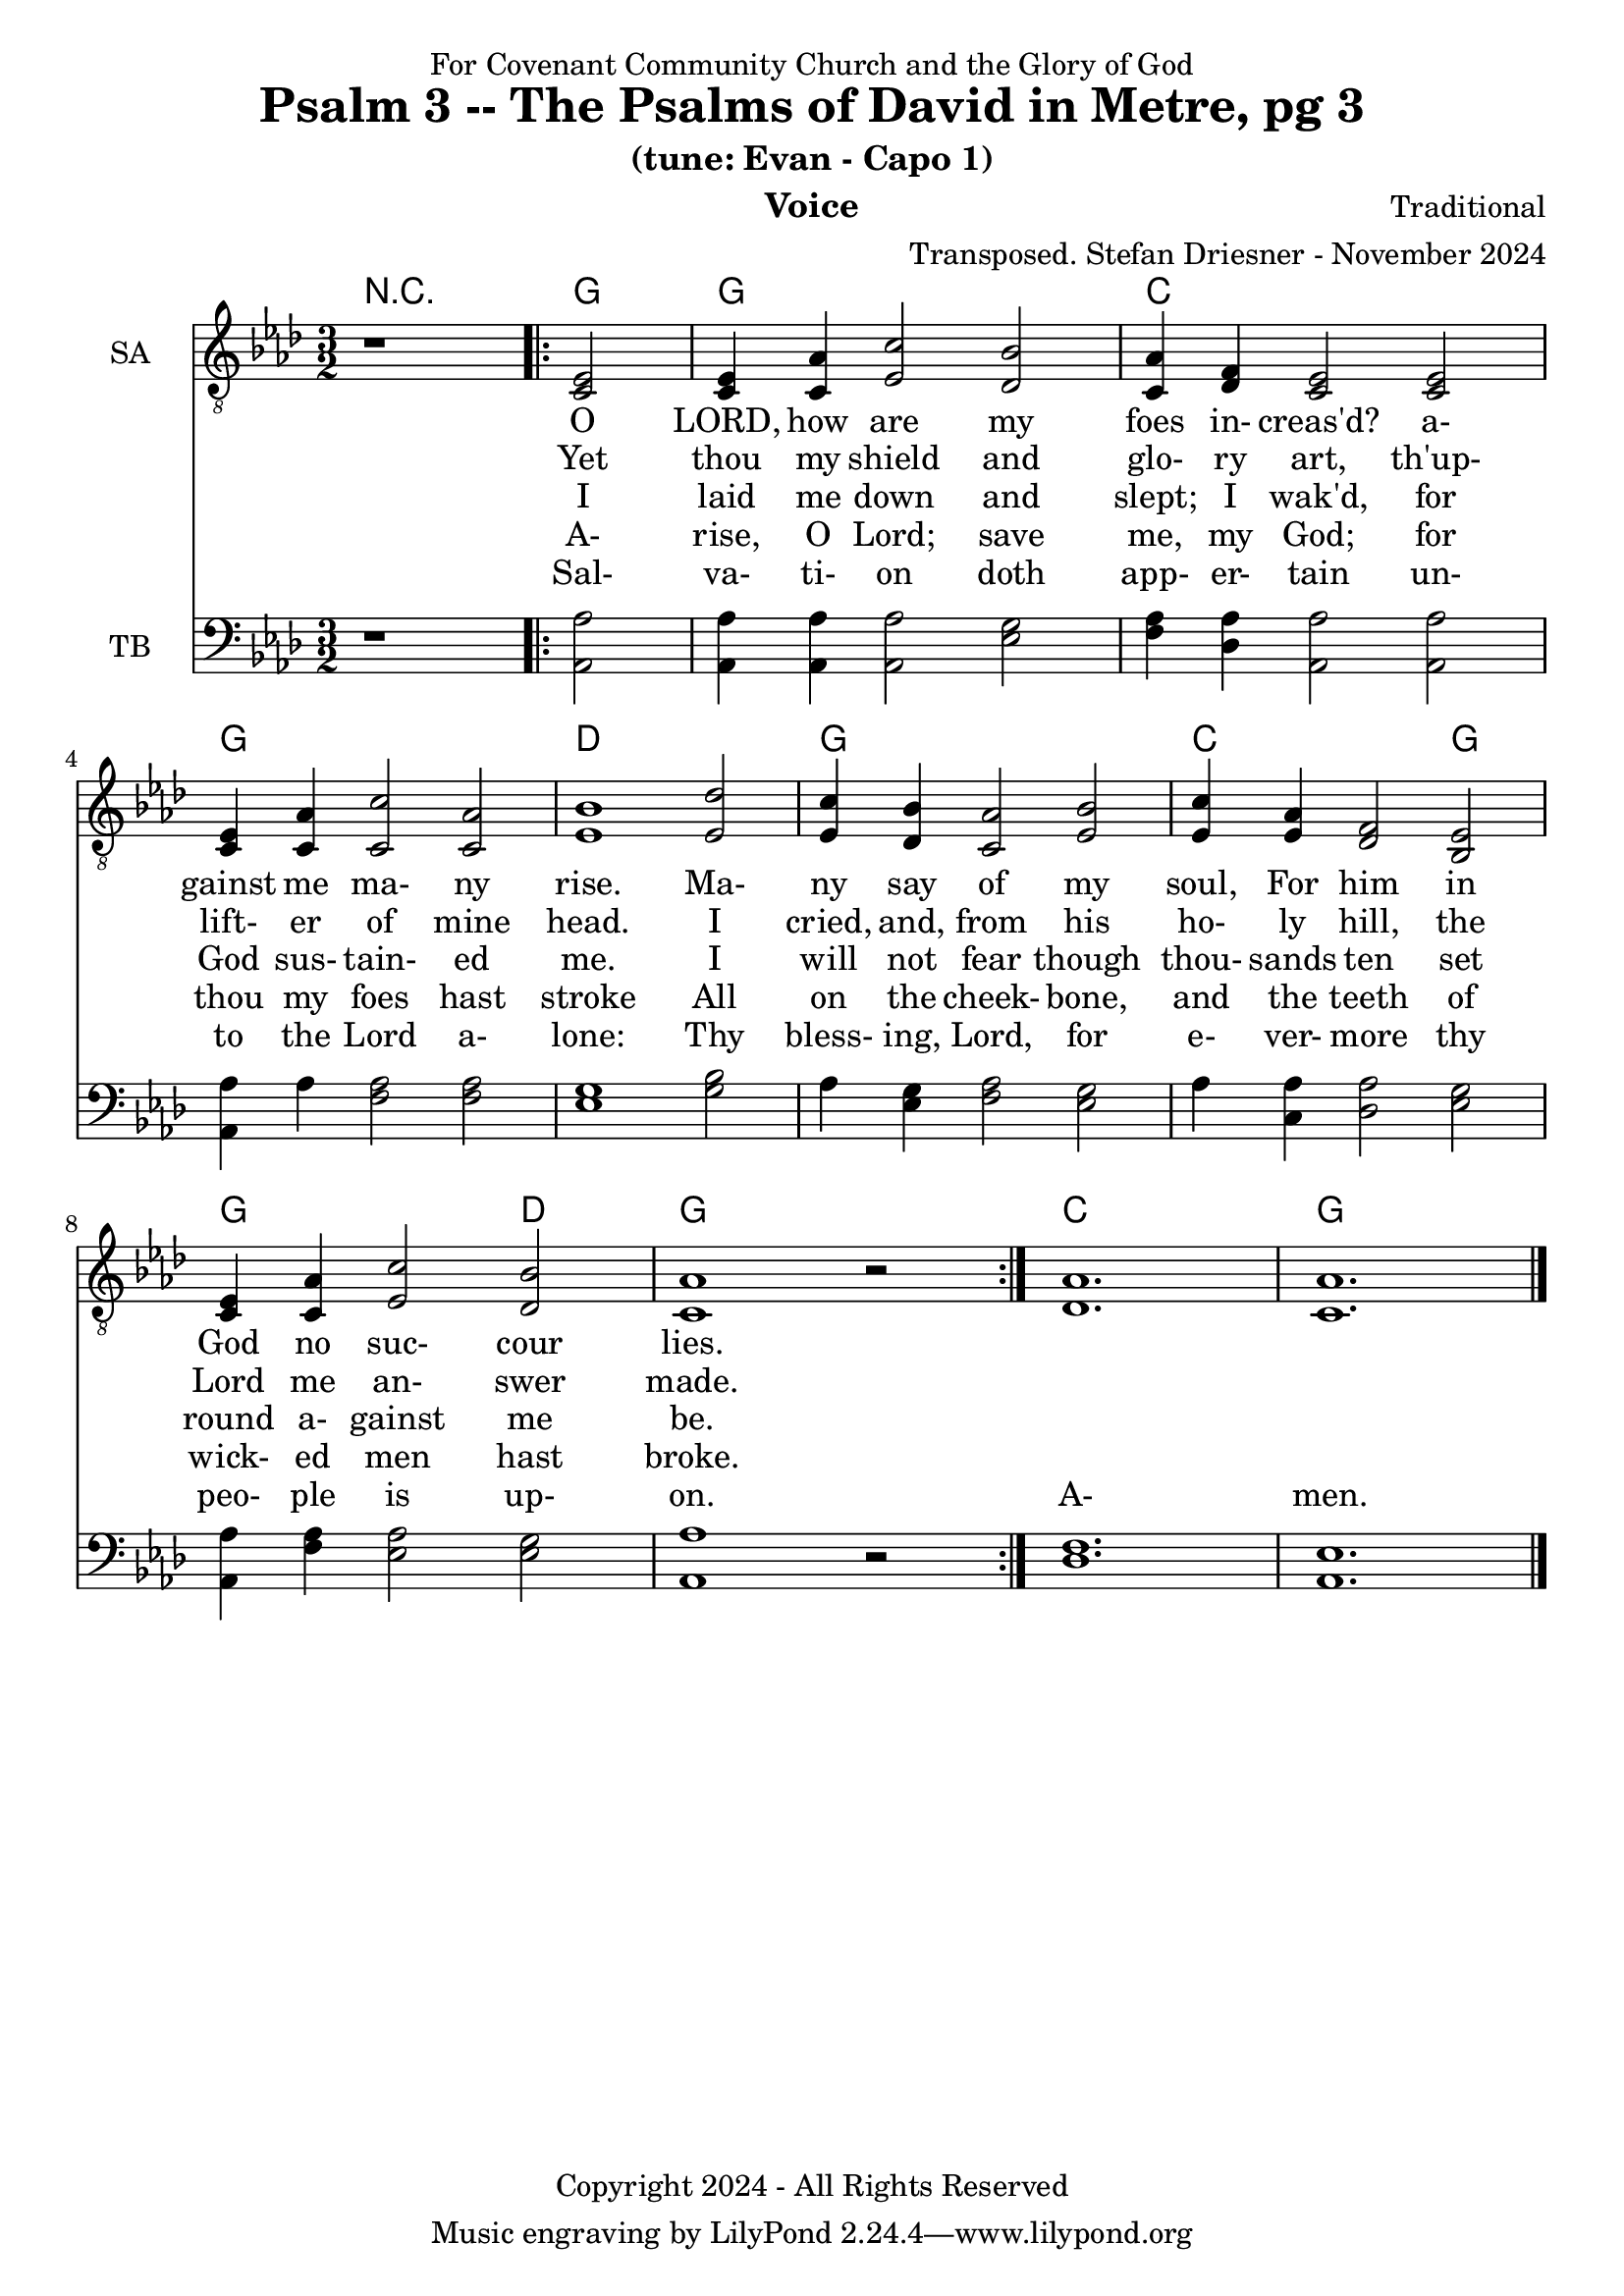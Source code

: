 \version "2.24.1"
\language "english"

% force .mid extension for MIDI file output
#(ly:set-option 'midi-extension "mid")

\header {
  dedication = "For Covenant Community Church and the Glory of God"
  title = "Psalm 3 -- The Psalms of David in Metre, pg 3"
  subtitle = "(tune: Evan - Capo 1)"
  instrument = "Voice"
  composer = "Traditional"
  arranger = "Transposed. Stefan Driesner - November 2024"
  meter = ""
  copyright = "Copyright 2024 - All Rights Reserved"
}

global = {
  \key af \major
  \numericTimeSignature
  \time 3/2
}

versesVoiceOne = \lyricmode {
  % Verse 1-2
  O LORD, how are my foes in- creas'd?
  a- gainst me ma- ny rise.
  Ma- ny say of my soul, For him
  in God no suc- cour lies.
}

versesVoiceTwo = \lyricmode {
  % Verse 3-4
  Yet thou my shield and glo- ry art,
  th'up- lift- er of mine head.
  I cried, and, from his ho- ly hill,
  the Lord me an- swer made.
}

versesVoiceThree = \lyricmode {
  % Verse 5-6
  I laid me down and slept; I wak'd,
  for God sus- tain- ed me.
  I will not fear though thou- sands ten
  set round a- gainst me be.
}

versesVoiceFour = \lyricmode {
  % Verse 7
  A- rise, O Lord; save me, my God;
  for thou my foes hast stroke
  All on the cheek- bone, and the teeth
  of wick- ed men hast broke.
}

versesVoiceFive = \lyricmode {
  % Verse 8
  Sal- va- ti- on doth app- er- tain
  un- to the Lord a- lone:
  Thy bless- ing, Lord, for e- ver- more
  thy peo- ple is up- on.
  A- men.
}

SAVoice = \relative c {
  \global
  \dynamicUp
  % Music follows here.
  {
    r1
    \repeat volta 2
    {
      <ef  c  >2 |
      <c   ef >4 <c   af'>4 <ef  c'>2  <df  bf'>2 | < c  af'>4 <df   f >4 < c  ef >2  < c  ef >2 |
      <c   ef >4 <c   af'>4 <c   c'>2  < c  af'>2 | <ef  bf'>1                        <ef  df'>2 |
      <ef  c '>4 <df  bf'>4 <c  af'>2  <ef  bf'>2 | <ef  c '>4 <ef  af >4 <df   f >2  <bf  ef >2 |
      <c   ef >4 <c   af'>4 <ef c '>2  <df  bf'>2 | <c   af'>1
      r2
    }
  }
  <df  af' >1. <c  af' >1.
  \bar "|."
}

TBVoice = \relative c {
  \global
  \dynamicUp
  % Music follows here.
  {
    r1
    \repeat volta 2
    {
      <af  af'>2 |
      <af  af'>4 <af  af'>4 <af  af'>2  <ef' g  >2 | <f   af >4 <df  af'>4 <af  af'>2 <af  af'>2 |
      <af  af'>4 <    af'>4 <f   af >2  <f   af >2 | <ef  g  >1                       <g   bf >2 |
      <    af >4 <ef  g  >4 <f   af >2  <ef  g  >2 | <    af >4 <c , af'>4 <df  af'>2 <ef  g  >2 |
      <af, af'>4 <f ' af >4 <ef  af >2  <ef  g  >2 | <af, af'>1
      r2
    }
  }
  <df  f  >1. <af  ef' >1.
  \bar "|."
}

Chords = \new ChordNames {
  \chordmode {
    r1 <g>2 <g>1. <c>1. <g>1. <d>1. <g>1. <c>1 <g>2 <g>1 <d>2 <g>1. <c>1. <g>1.
  }
}

SAVoicePart = \new Staff \with {
  instrumentName = "SA"
  midiInstrument = "Voice Oohs"
} { \clef "treble_8" \SAVoice }
\addlyrics { \versesVoiceOne }
\addlyrics { \versesVoiceTwo }
\addlyrics { \versesVoiceThree }
\addlyrics { \versesVoiceFour }
\addlyrics { \versesVoiceFive }

TBVoicePart = \new Staff \with {
  instrumentName = "TB"
  midiInstrument = "Voice Oohs"
} { \clef bass \TBVoice }

\score {
  <<
    \Chords
    \SAVoicePart
    \TBVoicePart
  >>
  \layout { }
  \midi {
    \context {
      \Score
      tempoWholesPerMinute = #(ly:make-moment 100 2)
    }
  }
}

%\markup {
%  \fill-line {
%    {
%      \column {
%        \left-align {
%        }
%      }
%    }
%  }
